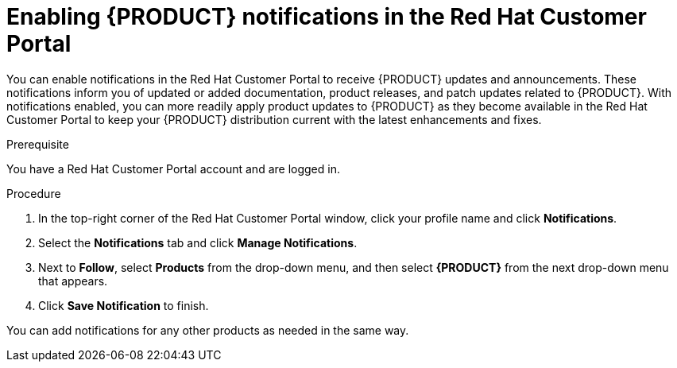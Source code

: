 [id='patches-notifications-proc']

= Enabling {PRODUCT} notifications in the Red Hat Customer Portal

You can enable notifications in the Red Hat Customer Portal to receive {PRODUCT} updates and announcements. These notifications inform you of updated or added documentation, product releases, and patch updates related to {PRODUCT}. With notifications enabled, you can more readily apply product updates to {PRODUCT} as they become available in the Red Hat Customer Portal to keep your {PRODUCT} distribution current with the latest enhancements and fixes.

.Prerequisite
You have a Red Hat Customer Portal account and are logged in.

.Procedure
. In the top-right corner of the Red Hat Customer Portal window, click your profile name and click *Notifications*.
. Select the *Notifications* tab and click *Manage Notifications*.
. Next to *Follow*, select *Products* from the drop-down menu, and then select *{PRODUCT}* from the next drop-down menu that appears.
. Click *Save Notification* to finish.

You can add notifications for any other products as needed in the same way.
